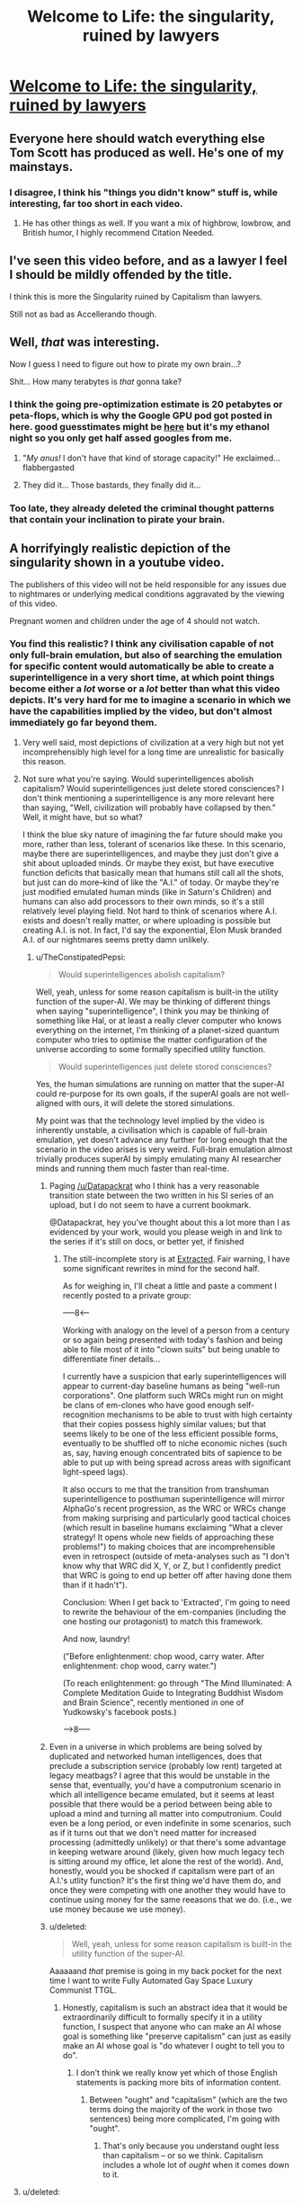 #+TITLE: Welcome to Life: the singularity, ruined by lawyers

* [[https://www.youtube.com/watch?v=IFe9wiDfb0E][Welcome to Life: the singularity, ruined by lawyers]]
:PROPERTIES:
:Author: xamueljones
:Score: 76
:DateUnix: 1501261633.0
:DateShort: 2017-Jul-28
:END:

** Everyone here should watch everything else Tom Scott has produced as well. He's one of my mainstays.
:PROPERTIES:
:Author: Frommerman
:Score: 13
:DateUnix: 1501268126.0
:DateShort: 2017-Jul-28
:END:

*** I disagree, I think his "things you didn't know" stuff is, while interesting, far too short in each video.
:PROPERTIES:
:Author: DTravers
:Score: 3
:DateUnix: 1501345112.0
:DateShort: 2017-Jul-29
:END:

**** He has other things as well. If you want a mix of highbrow, lowbrow, and British humor, I highly recommend Citation Needed.
:PROPERTIES:
:Author: Frommerman
:Score: 3
:DateUnix: 1501345859.0
:DateShort: 2017-Jul-29
:END:


** I've seen this video before, and as a lawyer I feel I should be mildly offended by the title.

I think this is more the Singularity ruined by Capitalism than lawyers.

Still not as bad as Accellerando though.
:PROPERTIES:
:Author: JackStargazer
:Score: 12
:DateUnix: 1501307902.0
:DateShort: 2017-Jul-29
:END:


** Well, /that/ was interesting.

Now I guess I need to figure out how to pirate my own brain...?

Shit... How many terabytes is /that/ gonna take?
:PROPERTIES:
:Author: MineDogger
:Score: 8
:DateUnix: 1501266440.0
:DateShort: 2017-Jul-28
:END:

*** I think the going pre-optimization estimate is 20 petabytes or peta-flops, which is why the Google GPU pod got posted in here. good guesstimates might be [[http://www.fhi.ox.ac.uk/brain-emulation-roadmap-report.pdf][here]] but it's my ethanol night so you only get half assed googles from me.
:PROPERTIES:
:Author: Empiricist_or_not
:Score: 5
:DateUnix: 1501301025.0
:DateShort: 2017-Jul-29
:END:

**** "/My anus!/ I don't have that kind of storage capacity!" He exclaimed... flabbergasted
:PROPERTIES:
:Author: MineDogger
:Score: 1
:DateUnix: 1501303617.0
:DateShort: 2017-Jul-29
:END:


**** They did it... Those bastards, they finally did it...
:PROPERTIES:
:Author: IAMSCR00T
:Score: 1
:DateUnix: 1501305183.0
:DateShort: 2017-Jul-29
:END:


*** Too late, they already deleted the criminal thought patterns that contain your inclination to pirate your brain.
:PROPERTIES:
:Author: CeruleanTresses
:Score: 1
:DateUnix: 1501306632.0
:DateShort: 2017-Jul-29
:END:


** A horrifyingly realistic depiction of the singularity shown in a youtube video.

The publishers of this video will not be held responsible for any issues due to nightmares or underlying medical conditions aggravated by the viewing of this video.

Pregnant women and children under the age of 4 should not watch.
:PROPERTIES:
:Author: xamueljones
:Score: 11
:DateUnix: 1501261915.0
:DateShort: 2017-Jul-28
:END:

*** You find this realistic? I think any civilisation capable of not only full-brain emulation, but also of searching the emulation for specific content would automatically be able to create a superintelligence in a very short time, at which point things become either a /lot/ worse or a /lot/ better than what this video depicts. It's very hard for me to imagine a scenario in which we have the capabilities implied by the video, but don't almost immediately go far beyond them.
:PROPERTIES:
:Author: TheConstipatedPepsi
:Score: 37
:DateUnix: 1501262515.0
:DateShort: 2017-Jul-28
:END:

**** Very well said, most depictions of civilization at a very high but not yet incomprehensibly high level for a long time are unrealistic for basically this reason.
:PROPERTIES:
:Author: clockworktf2
:Score: 16
:DateUnix: 1501264483.0
:DateShort: 2017-Jul-28
:END:


**** Not sure what you're saying. Would superintelligences abolish capitalism? Would superintelligences just delete stored consciences? I don't think mentioning a superintelligence is any more relevant here than saying, "Well, civilization will probably have collapsed by then." Well, it might have, but so what?

I think the blue sky nature of imagining the far future should make you more, rather than less, tolerant of scenarios like these. In this scenario, maybe there are superintelligences, and maybe they just don't give a shit about uploaded minds. Or maybe they exist, but have executive function deficits that basically mean that humans still call all the shots, but just can do more--kind of like the "A.I." of today. Or maybe they're just modified emulated human minds (like in Saturn's Children) and humans can also add processors to their own minds, so it's a still relatively level playing field. Not hard to think of scenarios where A.I. exists and doesn't really matter, or where uploading is possible but creating A.I. is not. In fact, I'd say the exponential, Elon Musk branded A.I. of our nightmares seems pretty damn unlikely.
:PROPERTIES:
:Author: Amonwilde
:Score: 8
:DateUnix: 1501272404.0
:DateShort: 2017-Jul-29
:END:

***** u/TheConstipatedPepsi:
#+begin_quote
  Would superintelligences abolish capitalism?
#+end_quote

Well, yeah, unless for some reason capitalism is built-in the utility function of the super-AI. We may be thinking of different things when saying "superintelligence", I think you may be thinking of something like Hal, or at least a really clever computer who knows everything on the internet, I'm thinking of a planet-sized quantum computer who tries to optimise the matter configuration of the universe according to some formally specified utility function.

#+begin_quote
  Would superintelligences just delete stored consciences?
#+end_quote

Yes, the human simulations are running on matter that the super-AI could re-purpose for its own goals, if the superAI goals are not well-aligned with ours, it will delete the stored simulations.

My point was that the technology level implied by the video is inherently unstable, a civilisation which is capable of full-brain emulation, yet doesn't advance any further for long enough that the scenario in the video arises is very weird. Full-brain emulation almost trivially produces superAI by simply emulating many AI researcher minds and running them much faster than real-time.
:PROPERTIES:
:Author: TheConstipatedPepsi
:Score: 11
:DateUnix: 1501273436.0
:DateShort: 2017-Jul-29
:END:

****** Paging [[/u/Datapackrat]] who I think has a very reasonable transition state between the two written in his SI series of an upload, but I do not seem to have a current bookmark.

@Datapackrat, hey you've thought about this a lot more than I as evidenced by your work, would you please weigh in and link to the series if it's still on docs, or better yet, if finished
:PROPERTIES:
:Author: Empiricist_or_not
:Score: 4
:DateUnix: 1501301568.0
:DateShort: 2017-Jul-29
:END:

******* The still-incomplete story is at [[https://docs.google.com/document/d/1jPU6QKEohcrw6l6O3SxorIxf2Tnq54h36LtQO6Qv86w/edit][Extracted]]. Fair warning, I have some significant rewrites in mind for the second half.

As for weighing in, I'll cheat a little and paste a comment I recently posted to a private group:

-----8<-----

Working with analogy on the level of a person from a century or so again being presented with today's fashion and being able to file most of it into "clown suits" but being unable to differentiate finer details...

I currently have a suspicion that early superintelligences will appear to current-day baseline humans as being "well-run corporations". One platform such WRCs might run on might be clans of em-clones who have good enough self-recognition mechanisms to be able to trust with high certainty that their copies possess highly similar values; but that seems likely to be one of the less efficient possible forms, eventually to be shuffled off to niche economic niches (such as, say, having enough concentrated bits of sapience to be able to put up with being spread across areas with significant light-speed lags).

It also occurs to me that the transition from transhuman superintelligence to posthuman superintelligence will mirror AlphaGo's recent progression, as the WRC or WRCs change from making surprising and particularly good tactical choices (which result in baseline humans exclaiming "What a clever strategy! It opens whole new fields of approaching these problems!") to making choices that are incomprehensible even in retrospect (outside of meta-analyses such as "I don't know why that WRC did X, Y, or Z, but I confidently predict that WRC is going to end up better off after having done them than if it hadn't").

Conclusion: When I get back to 'Extracted', I'm going to need to rewrite the behaviour of the em-companies (including the one hosting our protagonist) to match this framework.

And now, laundry!

("Before enlightenment: chop wood, carry water. After enlightenment: chop wood, carry water.")

(To reach enlightenment: go through "The Mind Illuminated: A Complete Meditation Guide to Integrating Buddhist Wisdom and Brain Science", recently mentioned in one of Yudkowsky's facebook posts.)

----->8-----
:PROPERTIES:
:Author: DataPacRat
:Score: 3
:DateUnix: 1501351344.0
:DateShort: 2017-Jul-29
:END:


****** Even in a universe in which problems are being solved by duplicated and networked human intelligences, does that preclude a subscription service (probably low rent) targeted at legacy meatbags? I agree that this would be unstable in the sense that, eventually, you'd have a computronium scenario in which all intelligence became emulated, but it seems at least possible that there would be a period between being able to upload a mind and turning all matter into computronium. Could even be a long period, or even indefinite in some scenarios, such as if it turns out that we don't need matter for increased processing (admittedly unlikely) or that there's some advantage in keeping wetware around (likely, given how much legacy tech is sitting around my office, let alone the rest of the world). And, honestly, would you be shocked if capitalism were part of an A.I.'s utlity function? It's the first thing we'd have them do, and once they were competing with one another they would have to continue using money for the same reeasons that we do. (i.e., we use money because we use money).
:PROPERTIES:
:Author: Amonwilde
:Score: 3
:DateUnix: 1501278754.0
:DateShort: 2017-Jul-29
:END:


****** u/deleted:
#+begin_quote
  Well, yeah, unless for some reason capitalism is built-in the utility function of the super-AI.
#+end_quote

Aaaaaand /that/ premise is going in my back pocket for the next time I want to write Fully Automated Gay Space Luxury Communist TTGL.
:PROPERTIES:
:Score: 3
:DateUnix: 1501344270.0
:DateShort: 2017-Jul-29
:END:

******* Honestly, capitalism is such an abstract idea that it would be extraordinarily difficult to formally specify it in a utility function, I suspect that anyone who can make an AI whose goal is something like "preserve capitalism" can just as easily make an AI whose goal is "do whatever I ought to tell you to do".
:PROPERTIES:
:Author: TheConstipatedPepsi
:Score: 2
:DateUnix: 1501345696.0
:DateShort: 2017-Jul-29
:END:

******** I don't think we really know yet which of those English statements is packing more bits of information content.
:PROPERTIES:
:Score: 1
:DateUnix: 1501345794.0
:DateShort: 2017-Jul-29
:END:

********* Between "ought" and "capitalism" (which are the two terms doing the majority of the work in those two sentences) being more complicated, I'm going with "ought".
:PROPERTIES:
:Author: 696e6372656469626c65
:Score: 1
:DateUnix: 1501434676.0
:DateShort: 2017-Jul-30
:END:

********** That's only because you understand ought less than capitalism -- or so we think. Capitalism includes a whole lot of /ought/ when it comes down to it.
:PROPERTIES:
:Score: 1
:DateUnix: 1501437135.0
:DateShort: 2017-Jul-30
:END:


**** u/deleted:
#+begin_quote
  I think any civilisation capable of not only full-brain emulation, but also of searching the emulation for specific content would automatically be able to create a superintelligence in a very short time,
#+end_quote

/But they don't want to./ At least by my observations, most people in power want to keep our setting, so to speak, /exactly the same/, for as long a time as possible, whatever technology gets developed.

The biggest reason that a malign superintelligence would develop IRL - /at this point/, with many experts being aware of possible danger and agreeing that safety is a meaningful concern - is that someone /goes rogue/ and uses a powerful AI to /fight the system/. The people who are already well-integrated into the system have every incentive to stop anything from happening: they can always shrug and say that /humanity/ is still in control, where by humanity they of course mean themselves.

Sorry, Professor Quirrell, but "you fools, you'll destroy us all" is actually just a rallying cry for clamping down on anyone capable of powerful magic to make sure that the Malfoys' political chess-game isn't disrupted.
:PROPERTIES:
:Score: 10
:DateUnix: 1501272863.0
:DateShort: 2017-Jul-29
:END:

***** u/TheConstipatedPepsi:
#+begin_quote
  But they don't want to. At least by my observations, most people in power want to keep our setting, so to speak, exactly the same, for as long a time as possible, whatever technology gets developed.
#+end_quote

This works if you ignore all the people in power at Google, Facebook, Amazon, Microsoft, etc. who are all desperately dumping money into AI capabilities research. They do want to build super-AI, every civilisation which still has problems to solve wants to build a super-AI which listens to them, because that's basically equivalent to solving every problem. So unless the civilisation implied by the video does not have any more problems, they would still be trying to build ever more capable problem-solving agents.

#+begin_quote
  The biggest reason that a malign superintelligence would develop IRL - at this point, with many experts being aware of possible danger and agreeing that safety is a meaningful concern - is that someone goes rogue and uses a powerful AI to fight the system.
#+end_quote

I think you underestimate both the number of experts who don't take superAI concerns seriously and the difficulty increase in building a safe superAI vs. a typical superAI.
:PROPERTIES:
:Author: TheConstipatedPepsi
:Score: 7
:DateUnix: 1501304841.0
:DateShort: 2017-Jul-29
:END:

****** u/deleted:
#+begin_quote
  This works if you ignore all the people in power at Google, Facebook, Amazon, Microsoft, etc. who are all desperately dumping money into AI capabilities research.
#+end_quote

I guess we perceive different things there, and I'm curious to know where you're coming from. From my background and based on my experience, it looks like they basically want to build "AI" into all their products, by which they largely mean supervised statistical learning with deep convnets. In order to do so, they continually overhype the achievements of supervised deep convnets, and more so for unsupervised and reinforcement learning.

#+begin_quote
  They do want to build super-AI
#+end_quote

Have they said so?

#+begin_quote
  every civilisation which still has problems to solve wants to build a super-AI which listens to them, because that's basically equivalent to solving every problem.
#+end_quote

I don't hear all of civilization saying they want to build a super-AI to solve their problems.

#+begin_quote
  So unless the civilisation implied by the video does not have any more problems, they would still be trying to build ever more capable problem-solving agents.
#+end_quote

Or they'd find it a cheaper use of resources to solve their problems the old-fashioned way, as even a superintelligence eventually must.

#+begin_quote
  I think you underestimate both the number of experts who don't take superAI concerns seriously
#+end_quote

I might. Have we got numbers?

#+begin_quote
  the difficulty increase in building a safe superAI vs. a typical superAI.
#+end_quote

I think we may have a difference of view here. I think there's actually a fairly large gap between the simplest possible "general" intelligence (in the sense of being able to learn any task, given human-scale amounts of data and CPU power, and a cost function specifying the task), the simplest naturally "world-optimizing" general intelligence, and the simplest self-improving world-optimizing general intelligence.

That could just be my personal views and background talking, but it /seems to me/, just based on what I know, that you need to solve a fresh, fundamental technical problem to ascend each of those steps. At each level before the last, you can stop, hype your shit up, get billions in investment money, and make a long, successful career out of /not/ having a super-AI.

In fact, I think many of the qualitative, important problems rest between the first step (simplest apparently-general intelligence) and the second step (simplest world-optimizing general intelligence). That's actually why I think Singularity hype over deep learning is /so/ thoroughly misguided: not only have people pointed out the flaws in deep learning /as/ machine learning, they've also been spending a long time pointing out its flaws as a theory of how to build a mind able to grip the world and squeeze its own timeline into the small spaces it wants to visit.

Deep learning is going to generate some very interesting industrial applications, including general, trainable-for-anything statistical learners. These will /not/ have the kind of capabilities that someone like MIRI or the AI safety community care about in terms of general intelligence: the ability to use multiple ontologies as appropriate, a utility function with fixed intentional/aboutness content, ability to model itself as embedded in an environment, etc.
:PROPERTIES:
:Score: 4
:DateUnix: 1501346156.0
:DateShort: 2017-Jul-29
:END:

******* u/TheConstipatedPepsi:
#+begin_quote
  I guess we perceive different things there, and I'm curious to know where you're coming from. From my background and based on my experience, it looks like they basically want to build "AI" into all their products, by which they largely mean supervised statistical learning with deep convnets. In order to do so, they continually overhype the achievements of supervised deep convnets, and more so for unsupervised and reinforcement learning.
#+end_quote

While it is true that they want to build narrow AI into all their products, which at this point is really just deep convnets or RNNs, I don't think that they need to overhype unsupervised learning and RL to do that. Most of the exciting (imo) research is in GANs and deep RL, which don't have that many lucrative applications right now. Deepmind's mission statement is "1.Solve Intelligence 2. Solve Everything else", this is really a company focused on building general Intelligence. When I hear people like Eric Schmidt and Zuckerberg talk about AI, I really think that they believe in its long-term potential, not just in the immediate applications.

#+begin_quote
  Have they said so?
#+end_quote

The only reference I can think of is this [[https://www.youtube.com/watch?v=h0962biiZa4&t][video]] in which a bunch of influential people are asked (in the first 3 minutes) whether they would want super-AI to exist at some point. That's not quite equivalent to wanting to build it, so I should probably say that I think everyone /ought/ to want to build a safe super-AI.

#+begin_quote
  I don't hear all of civilization saying they want to build a super-AI to solve their problems.
#+end_quote

Fair enough, but that's probably because civilisation is stupid.

#+begin_quote
  Or they'd find it a cheaper use of resources to solve their problems the old-fashioned way, as even a superintelligence eventually must.
#+end_quote

I disagree with this, a super-AI would undoubtedly be more resource-efficient than humanity

#+begin_quote
  I might. Have we got numbers?
#+end_quote

The most prominent researcher I'm thinking of is Yann LeCun, who takes concerns about social inequality caused by AI seriously, but is not convinced by super-AI worries. The only semi-relevant survey I found was [[http://www.nickbostrom.com/papers/survey.pdf][this]] one, look at section 3.4 on the predicted impacts of human-level AI, a substantial portion of people think human-level AI will have a very good impact.

#+begin_quote
  I think we may have a difference of view here. I think there's actually a fairly large gap between the simplest possible "general" intelligence (in the sense of being able to learn any task, given human-scale amounts of data and CPU power, and a cost function specifying the task), the simplest naturally "world-optimizing" general intelligence, and the simplest self-improving world-optimizing general intelligence.
#+end_quote

I kind of agree with the distinction between the first and second, but not with the one between the second and third. Given that you have an AI which can optimise the world, it should also trivially be able to optimise its source code, given that it is part of the world, just imagine a humanoid robot taking actions in the world, one of those actions is to sit at a desk looking at its own source code and doing AI research. I actually think that self-improving AI in some sense will appear long before we have any kind of general AI, there's a relatively small step between something like [[https://arxiv.org/abs/1611.02779v2][this]] and an RL algorithm capable of modifying its own internals.
:PROPERTIES:
:Author: TheConstipatedPepsi
:Score: 1
:DateUnix: 1501349307.0
:DateShort: 2017-Jul-29
:END:

******** u/deleted:
#+begin_quote
  Given that you have an AI which can optimise the world, it should also trivially be able to optimise its source code, given that it is part of the world,
#+end_quote

The jump there is between a Cartesian dualist modeling of the world, and a "naturalized induction" system. A Cartesian dualist system given access to its own source code will usually muck itself up.

I think it's a short path from second to third, but I'm not sure /how/ short. I can't quite tell whether self-modeling in ordinary causal-model terms is enough to really achieve Vingean reflection, or whether you need to include something explicitly Vingean /in/ the self-modeling to get it right.
:PROPERTIES:
:Score: 1
:DateUnix: 1501351002.0
:DateShort: 2017-Jul-29
:END:


***** u/deleted:
#+begin_quote
  Sorry, Professor Quirrell, but "you fools, you'll destroy us all" is actually just a rallying cry for clamping down on anyone capable of powerful magic to make sure that the Malfoys' political chess-game isn't disrupted.
#+end_quote

Upon review, this actually explains a lot about Voldemort's actions in HPMoR. He spent a long time trying to maneuver politics and institutions to handle what he considered his long-term self-interest, which sometimes even lined up with the world's long-term interest. This turned out to be incredibly difficult to do with subtlety and precision rather than with massive blunt objects.

So he decides to make a blunt object. Fuck it, he says, I'll make a persona who's a mad, evil villain right out of all the plays and stories. He can give himself an overinflated name, stupid levels of braggadocio, and a mutated face. He can run a stupid fucking cult, preach a made-up ideology that panders to some easy prejudices, and his colorful supervillain lifestyle will ride on the backs of the wealthy and powerful.

/And it works./ It works better than anything he's ever tried before. The wannabe cultists come to him, in droves! They listen! They fear him! They /do what he says/! He doesn't /need/ subtlety or precision when he's playing a supervillain. He can literally just kill anyone he wants, for any reason or no reason, and his followers will rationalize to themselves that /they need to do better/.

So he /retires/. He becomes the mask, not because it's part of some complicated scheme, but because it's just /more fun/ and /works better/ than all those other things he tried.

Wow. I feel like that's a really appreciable character motivation, actually. The guy basically just got tired of doing things the most difficult way possible and decided to go get an easier job. Loads of people do that.
:PROPERTIES:
:Score: 4
:DateUnix: 1501344045.0
:DateShort: 2017-Jul-29
:END:


**** True, I was mostly writing that comment as if it was an ad as a scaremonger to get more viewers at a local movie theater.
:PROPERTIES:
:Author: xamueljones
:Score: 2
:DateUnix: 1501265606.0
:DateShort: 2017-Jul-28
:END:


**** If that sort of copy right law mentioned in the video still exists, then I can imagine this scenario happening in some countries across the world since they all agree to mind there own business (like North Korea and China's Firewall).\\
Edit: I mean if the AI were expected to solve bureaucracy and tons of other issues forever "almost immediately", wouldn't it be reason for the programmers to be extremely cautious? I think the transition won't be that smooth if we're not to be doomed.
:PROPERTIES:
:Author: The_Dar
:Score: 1
:DateUnix: 1501332002.0
:DateShort: 2017-Jul-29
:END:


*** [[http://i.imgur.com/Hzd5Hn0.jpg][*inhuman screaming*]]

That's it. You fuckers had one job. Now come the legions in gold power armor, the eldritch sigils, the labor shortages, the mass depopulation, and the piece-by-piece tearing apart of this power-mongering sadistic mockery of a civilization. And then, the /laughing/. The long, long time of laughing.

/You had one job./ All you had to do was give a shit, and solve your problems yourselves like capable Spirals.
:PROPERTIES:
:Score: 1
:DateUnix: 1501274677.0
:DateShort: 2017-Jul-29
:END:


** Huh, the whole time I was thinking "This sounds like a more annoying version of Tom Scott's voice", guess his voice was just annoying to me today.
:PROPERTIES:
:Author: Chevron
:Score: 2
:DateUnix: 1501298930.0
:DateShort: 2017-Jul-29
:END:

*** I think annoyance was an intended response to this video.
:PROPERTIES:
:Author: hankyusa
:Score: 1
:DateUnix: 1501335219.0
:DateShort: 2017-Jul-29
:END:
